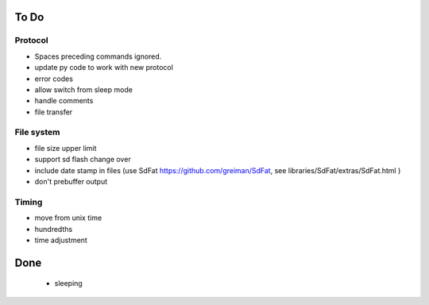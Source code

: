 #####
To Do
#####

Protocol
========

* Spaces preceding commands ignored.

* update py code to work with new protocol
* error codes
* allow switch from sleep mode
* handle comments
* file transfer

File system
===========

* file size upper limit
* support sd flash change over
* include date stamp in files (use SdFat https://github.com/greiman/SdFat, see libraries/SdFat/extras/SdFat.html )

* don't prebuffer output



Timing
======

* move from unix time
* hundredths
* time adjustment




####
Done
####

  * sleeping
